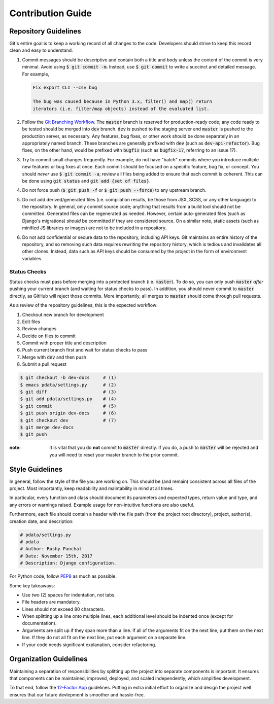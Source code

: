 Contribution Guide
==================

Repository Guidelines
---------------------

Git's entire goal is to keep a working record of all changes to the code.
Developers should strive to keep this record clean and easy to understand.

1. Commit messages should be descriptive and contain both a title and body
   unless the content of the commit is very minimal. Avoid using
   :code:`$ git commit -m`. Instead, use :code:`$ git commit` to write a
   succinct and detailed message. For example,

   .. code:: text

      Fix export CLI --csv bug

      The bug was caused because in Python 3.x, filter() and map() return
      iterators (i.e. filter/map objects) instead of the evaluated list.

2. Follow the `Git Branching Workflow <https://git-scm.com/book/en/v2/Git-Branching-Branching-Workflows>`_.
   The :code:`master` branch is reserved for production-ready code; any code
   ready to be tested should be merged into :code:`dev` branch. :code:`dev` is
   pushed to the staging server and :code:`master` is pushed to the production
   server, as necessary. Any features, bug fixes, or other work should be done
   separately in an appropriately named branch. These branches are generally
   prefixed with :code:`dev` (such as :code:`dev-api-refactor`). Bug fixes, on
   the other hand, would be prefixed with :code:`bugfix` (such as
   :code:`bugfix-17`, referring to an issue 17).

3. Try to commit small changes frequently. For example, do not have
   "batch" commits where you introduce multiple new features or bug fixes at
   once. Each commit should be focused on a specific feature, bug fix, or
   concept. You should *never* use :code:`$ git commit -a`; review all files
   being added to ensure that each commit is coherent. This can be done using
   :code:`git status` and :code:`git add {set of files}`.

4. Do not force push (:code:`$ git push -f` or :code:`$ git push --force`) to
   any upstream branch.

5. Do not add derived/generated files (i.e. compilation results, be those from
   JSX, SCSS, or any other language) to the repository. In general, only commit
   source code; anything that results from a build tool should not be committed.
   Generated files can be regenerated as needed. However, certain auto-generated
   files (such as Django's migrations) *should* be committed if they are
   considered source. On a similar note, static assets (such as minified JS
   libraries or images) are not to be included in a repository.

6. Do not add confidential or secure data to the repository, including API keys.
   Git maintains an entire history of the repository, and so removing such data
   requires rewriting the repository history, which is tedious and invalidates
   all other clones. Instead, data such as API keys should be consumed by the
   project in the form of environment variables.

Status Checks
^^^^^^^^^^^^^

Status checks must pass before merging into a protected branch
(i.e. :code:`master`). To do so, you can only push :code:`master` *after*
pushing your current branch (and waiting for status checks to pass).
In addition, you should never commit to :code:`master` directly, as GitHub
will reject those commits. More importantly, all merges to :code:`master`
should come through pull requests.

As a review of the repository guidelines, this is the expected workflow:

1. Checkout new branch for development
2. Edit files
3. Review changes
4. Decide on files to commit
5. Commit with proper title and description
6. Push current branch first and wait for status checks to pass
7. Merge with :code:`dev` and then push
8. Submit a pull request

.. code:: bash

  $ git checkout -b dev-docs     # (1)
  $ emacs pdata/settings.py      # (2)
  $ git diff                     # (3)
  $ git add pdata/settings.py    # (4)
  $ git commit                   # (5)
  $ git push origin dev-docs     # (6)
  $ git checkout dev             # (7)
  $ git merge dev-docs
  $ git push

:note: 
  It is vital that you do **not** commit to :code:`master` directly.
  If you do, a push to :code:`master` will be rejected and you will need to
  reset your master branch to the prior commit.

Style Guidelines
----------------

In general, follow the style of the file you are working on. This should be
(and remain) consistent across all files of the project. Most importantly, keep
readability and maintability in mind at all times.

In particular, every function and class should document its parameters
and expected types, return value and type, and any errors or warnings raised.
Example usage for non-intuitive functions are also useful.

Furthermore, each file should contain a header with the file path (from the
project root directory), project, author(s), creation date, and description:

.. code:: python

  # pdata/settings.py
  # pdata
  # Author: Rushy Panchal
  # Date: November 15th, 2017
  # Description: Django configuration.

For Python code, follow `PEP8 <https://www.python.org/dev/peps/pep-0008/>`_
as much as possible.

Some key takeaways:

- Use two (2) spaces for indentation, not tabs.
- File headers are mandatory.
- Lines should not exceed 80 characters.
- When splitting up a line onto multiple lines, each additional level should be
  indented once (except for documentation).
- Arguments are split up if they span more than a line. If all of the arguments
  fit on the next line, put them on the next line. If they do not all fit on the
  next line, put each argument on a separate line.
- If your code needs significant explanation, consider refactoring.

Organization Guidelines
-----------------------

Maintaining a separation of responsibilities by splitting up the project into
separate components is important. It ensures that components can be maintained,
improved, deployed, and scaled independently, which simplifies development.

To that end, follow the `12-Factor App <https://12factor.net/>`_ guidelines.
Putting in extra initial effort to organize and design the project well ensures
that our future devlepment is smoother and hassle-free.
